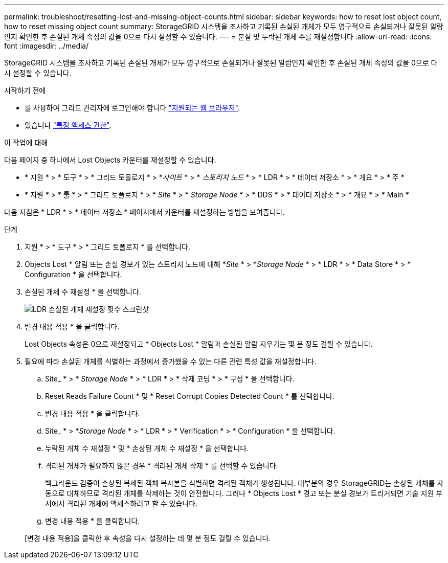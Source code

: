 ---
permalink: troubleshoot/resetting-lost-and-missing-object-counts.html 
sidebar: sidebar 
keywords: how to reset lost object count, how to reset missing object count 
summary: StorageGRID 시스템을 조사하고 기록된 손실된 개체가 모두 영구적으로 손실되거나 잘못된 알람인지 확인한 후 손실된 개체 속성의 값을 0으로 다시 설정할 수 있습니다. 
---
= 분실 및 누락된 개체 수를 재설정합니다
:allow-uri-read: 
:icons: font
:imagesdir: ../media/


[role="lead"]
StorageGRID 시스템을 조사하고 기록된 손실된 개체가 모두 영구적으로 손실되거나 잘못된 알람인지 확인한 후 손실된 개체 속성의 값을 0으로 다시 설정할 수 있습니다.

.시작하기 전에
* 를 사용하여 그리드 관리자에 로그인해야 합니다 link:../admin/web-browser-requirements.html["지원되는 웹 브라우저"].
* 있습니다 link:../admin/admin-group-permissions.html["특정 액세스 권한"].


.이 작업에 대해
다음 페이지 중 하나에서 Lost Objects 카운터를 재설정할 수 있습니다.

* * 지원 * > * 도구 * > * 그리드 토폴로지 * > *_사이트_ * > * _스토리지 노드_ * > * LDR * > * 데이터 저장소 * > * 개요 * > * 주 *
* * 지원 * > * 툴 * > * 그리드 토폴로지 * > * _Site_ * > * _Storage Node_ * > * DDS * > * 데이터 저장소 * > * 개요 * > * Main *


다음 지침은 * LDR * > * 데이터 저장소 * 페이지에서 카운터를 재설정하는 방법을 보여줍니다.

.단계
. 지원 * > * 도구 * > * 그리드 토폴로지 * 를 선택합니다.
. Objects Lost * 알림 또는 손실 경보가 있는 스토리지 노드에 대해 *_Site_ * > *_Storage Node_ * > * LDR * > * Data Store * > * Configuration * 을 선택합니다.
. 손실된 개체 수 재설정 * 을 선택합니다.
+
image::../media/reset_ldr_lost_object_count.gif[LDR 손실된 개체 재설정 횟수 스크린샷]

. 변경 내용 적용 * 을 클릭합니다.
+
Lost Objects 속성은 0으로 재설정되고 * Objects Lost * 알림과 손실된 알람 지우기는 몇 분 정도 걸릴 수 있습니다.

. 필요에 따라 손실된 개체를 식별하는 과정에서 증가했을 수 있는 다른 관련 특성 값을 재설정합니다.
+
.. Site_ * > * _Storage Node_ * > * LDR * > * 삭제 코딩 * > * 구성 * 을 선택합니다.
.. Reset Reads Failure Count * 및 * Reset Corrupt Copies Detected Count * 를 선택합니다.
.. 변경 내용 적용 * 을 클릭합니다.
.. Site_ * > *_Storage Node_ * > * LDR * > * Verification * > * Configuration * 을 선택합니다.
.. 누락된 개체 수 재설정 * 및 * 손상된 개체 수 재설정 * 을 선택합니다.
.. 격리된 개체가 필요하지 않은 경우 * 격리된 개체 삭제 * 를 선택할 수 있습니다.
+
백그라운드 검증이 손상된 복제된 객체 복사본을 식별하면 격리된 객체가 생성됩니다. 대부분의 경우 StorageGRID는 손상된 개체를 자동으로 대체하므로 격리된 개체를 삭제하는 것이 안전합니다. 그러나 * Objects Lost * 경고 또는 분실 경보가 트리거되면 기술 지원 부서에서 격리된 개체에 액세스하려고 할 수 있습니다.

.. 변경 내용 적용 * 을 클릭합니다.


+
[변경 내용 적용]을 클릭한 후 속성을 다시 설정하는 데 몇 분 정도 걸릴 수 있습니다.


